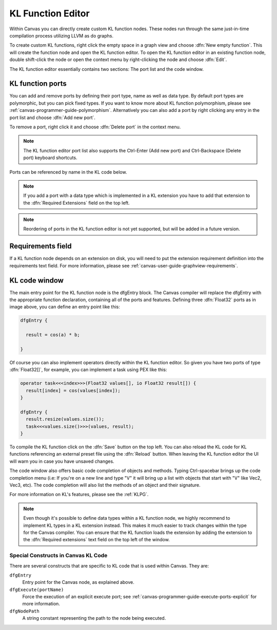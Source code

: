 .. _canvas-programmer-guide-klfunctioneditor:

KL Function Editor
===============================

Within Canvas you can directly create custom KL function nodes. These nodes run through the same just-in-time compilation process utilizing LLVM as do graphs. 

To create custom KL functions, right click the empty space in a graph view and choose :dfn:`New empty function`. This will create the function node and open the KL function editor. To open the KL function editor in an existing function node, double shift-click the node or open the context menu by right-clicking the node and choose :dfn:`Edit`.

.. image:: /images/Canvas/userguide_19.jpg

The KL function editor essentially contains two sections: The port list and the code window. 

KL function ports
---------------------
You can add and remove ports by defining their port type, name as well as data type. By default port types are polymorphic, but you can pick fixed types. If you want to know more about KL function polymorphism, please see :ref:`canvas-programmer-guide-polymorphism`. Alternatively you can also add a port by right clicking any entry in the port list and choose :dfn:`Add new port`.

To remove a port, right click it and choose :dfn:`Delete port` in the context menu.

.. note:: The KL function editor port list also supports the Ctrl-Enter (Add new port) and Ctrl-Backspace (Delete port) keyboard shortcuts.

Ports can be referenced by name in the KL code below.

.. note:: If you add a port with a data type which is implemented in a KL extension you have to add that extension to the :dfn:`Required Extensions` field on the top left.

.. note:: Reordering of ports in the KL function editor is not yet supported, but will be added in a future version.

Requirements field
----------------------
If a KL function node depends on an extension on disk, you will need to put the extension requirement definition into the requirements text field. For more information, please see :ref:`canvas-user-guide-graphview-requirements`.

KL code window
----------------------

The main entry point for the KL function node is the dfgEntry block. The Canvas compiler will replace the dfgEntry with the appropriate function declaration, containing all of the ports and features. Defining three :dfn:`Float32` ports as in image above, you can define an entry point like this:

.. code-block:: kl

    dfgEntry {
    
      result = cos(a) * b;

    }

Of course you can also implement operators directly within the KL function editor. So given you have two ports of type :dfn:`Float32[]`, for example, you can implement a task using PEX like this:

.. code-block:: kl

    operator task<<<index>>>(Float32 values[], io Float32 result[]) {
      result[index] = cos(values[index]);
    }

    dfgEntry {
      result.resize(values.size());
      task<<<values.size()>>>(values, result);
    }

To compile the KL function click on the :dfn:`Save` button on the top left. You can also reload the KL code for KL functions referencing an external preset file using the :dfn:`Reload` button. When leaving the KL function editor the UI will warn you in case you have unsaved changes.

The code window also offers basic code completion of objects and methods. Typing Ctrl-spacebar brings up the code completion menu (i.e: If you're on a new line and type "V" it will bring up a list with objects that start with "V" like Vec2, Vec3, etc). The code completion will also list the methods of an object and their signature.

For more information on KL's features, please see the :ref:`KLPG`.

.. note:: Even though it's possible to define data types within a KL function node, we highly recommend to implement KL types in a KL extension instead. This makes it much easier to track changes within the type for the Canvas compiler. You can ensure that the KL function loads the extension by adding the extension to the :dfn:`Required extensions` text field on the top left of the window.

Special Constructs in Canvas KL Code
""""""""""""""""""""""""""""""""""""

There are several constructs that are specific to KL code that is used within Canvas.  They are:

``dfgEntry``
  Entry point for the Canvas node, as explained above.

``dfgExecute(portName)``
  Force the execution of an explicit execute port; see :ref:`canvas-programmer-guide-execute-ports-explicit` for more information.

``dfgNodePath``
  A string constant representing the path to the node being executed.

